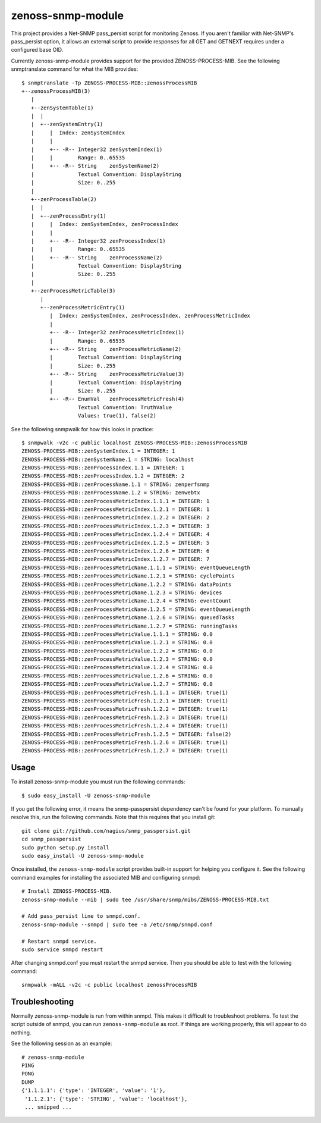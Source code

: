 zenoss-snmp-module
==================

This project provides a Net-SNMP pass_persist script for monitoring Zenoss. If
you aren't familiar with Net-SNMP's pass_persist option, it allows an external
script to provide responses for all GET and GETNEXT requires under a configured
base OID.

Currently zenoss-snmp-module provides support for the provided ZENOSS-PROCESS-MIB. See the following snmptranslate command for what the MIB provides::

    $ snmptranslate -Tp ZENOSS-PROCESS-MIB::zenossProcessMIB
    +--zenossProcessMIB(3)
       |
       +--zenSystemTable(1)
       |  |
       |  +--zenSystemEntry(1)
       |     |  Index: zenSystemIndex
       |     |
       |     +-- -R-- Integer32 zenSystemIndex(1)
       |     |        Range: 0..65535
       |     +-- -R-- String    zenSystemName(2)
       |              Textual Convention: DisplayString
       |              Size: 0..255
       |
       +--zenProcessTable(2)
       |  |
       |  +--zenProcessEntry(1)
       |     |  Index: zenSystemIndex, zenProcessIndex
       |     |
       |     +-- -R-- Integer32 zenProcessIndex(1)
       |     |        Range: 0..65535
       |     +-- -R-- String    zenProcessName(2)
       |              Textual Convention: DisplayString
       |              Size: 0..255
       |
       +--zenProcessMetricTable(3)
          |
          +--zenProcessMetricEntry(1)
             |  Index: zenSystemIndex, zenProcessIndex, zenProcessMetricIndex
             |
             +-- -R-- Integer32 zenProcessMetricIndex(1)
             |        Range: 0..65535
             +-- -R-- String    zenProcessMetricName(2)
             |        Textual Convention: DisplayString
             |        Size: 0..255
             +-- -R-- String    zenProcessMetricValue(3)
             |        Textual Convention: DisplayString
             |        Size: 0..255
             +-- -R-- EnumVal   zenProcessMetricFresh(4)
                      Textual Convention: TruthValue
                      Values: true(1), false(2)

See the following snmpwalk for how this looks in practice::

    $ snmpwalk -v2c -c public localhost ZENOSS-PROCESS-MIB::zenossProcessMIB
    ZENOSS-PROCESS-MIB::zenSystemIndex.1 = INTEGER: 1
    ZENOSS-PROCESS-MIB::zenSystemName.1 = STRING: localhost
    ZENOSS-PROCESS-MIB::zenProcessIndex.1.1 = INTEGER: 1
    ZENOSS-PROCESS-MIB::zenProcessIndex.1.2 = INTEGER: 2
    ZENOSS-PROCESS-MIB::zenProcessName.1.1 = STRING: zenperfsnmp
    ZENOSS-PROCESS-MIB::zenProcessName.1.2 = STRING: zenwebtx
    ZENOSS-PROCESS-MIB::zenProcessMetricIndex.1.1.1 = INTEGER: 1
    ZENOSS-PROCESS-MIB::zenProcessMetricIndex.1.2.1 = INTEGER: 1
    ZENOSS-PROCESS-MIB::zenProcessMetricIndex.1.2.2 = INTEGER: 2
    ZENOSS-PROCESS-MIB::zenProcessMetricIndex.1.2.3 = INTEGER: 3
    ZENOSS-PROCESS-MIB::zenProcessMetricIndex.1.2.4 = INTEGER: 4
    ZENOSS-PROCESS-MIB::zenProcessMetricIndex.1.2.5 = INTEGER: 5
    ZENOSS-PROCESS-MIB::zenProcessMetricIndex.1.2.6 = INTEGER: 6
    ZENOSS-PROCESS-MIB::zenProcessMetricIndex.1.2.7 = INTEGER: 7
    ZENOSS-PROCESS-MIB::zenProcessMetricName.1.1.1 = STRING: eventQueueLength
    ZENOSS-PROCESS-MIB::zenProcessMetricName.1.2.1 = STRING: cyclePoints
    ZENOSS-PROCESS-MIB::zenProcessMetricName.1.2.2 = STRING: dataPoints
    ZENOSS-PROCESS-MIB::zenProcessMetricName.1.2.3 = STRING: devices
    ZENOSS-PROCESS-MIB::zenProcessMetricName.1.2.4 = STRING: eventCount
    ZENOSS-PROCESS-MIB::zenProcessMetricName.1.2.5 = STRING: eventQueueLength
    ZENOSS-PROCESS-MIB::zenProcessMetricName.1.2.6 = STRING: queuedTasks
    ZENOSS-PROCESS-MIB::zenProcessMetricName.1.2.7 = STRING: runningTasks
    ZENOSS-PROCESS-MIB::zenProcessMetricValue.1.1.1 = STRING: 0.0
    ZENOSS-PROCESS-MIB::zenProcessMetricValue.1.2.1 = STRING: 0.0
    ZENOSS-PROCESS-MIB::zenProcessMetricValue.1.2.2 = STRING: 0.0
    ZENOSS-PROCESS-MIB::zenProcessMetricValue.1.2.3 = STRING: 0.0
    ZENOSS-PROCESS-MIB::zenProcessMetricValue.1.2.4 = STRING: 0.0
    ZENOSS-PROCESS-MIB::zenProcessMetricValue.1.2.6 = STRING: 0.0
    ZENOSS-PROCESS-MIB::zenProcessMetricValue.1.2.7 = STRING: 0.0
    ZENOSS-PROCESS-MIB::zenProcessMetricFresh.1.1.1 = INTEGER: true(1)
    ZENOSS-PROCESS-MIB::zenProcessMetricFresh.1.2.1 = INTEGER: true(1)
    ZENOSS-PROCESS-MIB::zenProcessMetricFresh.1.2.2 = INTEGER: true(1)
    ZENOSS-PROCESS-MIB::zenProcessMetricFresh.1.2.3 = INTEGER: true(1)
    ZENOSS-PROCESS-MIB::zenProcessMetricFresh.1.2.4 = INTEGER: true(1)
    ZENOSS-PROCESS-MIB::zenProcessMetricFresh.1.2.5 = INTEGER: false(2)
    ZENOSS-PROCESS-MIB::zenProcessMetricFresh.1.2.6 = INTEGER: true(1)
    ZENOSS-PROCESS-MIB::zenProcessMetricFresh.1.2.7 = INTEGER: true(1)


Usage
-----

To install zenoss-snmp-module you must run the following commands::

    $ sudo easy_install -U zenoss-snmp-module

If you get the following error, it means the snmp-passpersist dependency can't
be found for your platform. To manually resolve this, run the following
commands. Note that this requires that you install git::

    git clone git://github.com/nagius/snmp_passpersist.git
    cd snmp_passpersist
    sudo python setup.py install
    sudo easy_install -U zenoss-snmp-module

Once installed, the ``zenoss-snmp-module`` script provides built-in support for
helping you configure it. See the following command examples for installing the
associated MIB and configuring snmpd::

    # Install ZENOSS-PROCESS-MIB.
    zenoss-snmp-module --mib | sudo tee /usr/share/snmp/mibs/ZENOSS-PROCESS-MIB.txt

    # Add pass_persist line to snmpd.conf.
    zenoss-snmp-module --snmpd | sudo tee -a /etc/snmp/snmpd.conf

    # Restart snmpd service.
    sudo service snmpd restart

After changing snmpd.conf you must restart the snmpd service. Then you should
be able to test with the following command::

    snmpwalk -mALL -v2c -c public localhost zenossProcessMIB


Troubleshooting
---------------

Normally zenoss-snmp-module is run from within snmpd. This makes it difficult
to troubleshoot problems. To test the script outside of snmpd, you can run
``zenoss-snmp-module`` as root. If things are working properly, this will
appear to do nothing.

See the following session as an example::

    # zenoss-snmp-module
    PING
    PONG
    DUMP
    {'1.1.1.1': {'type': 'INTEGER', 'value': '1'},
     '1.1.2.1': {'type': 'STRING', 'value': 'localhost'},
     ... snipped ...
